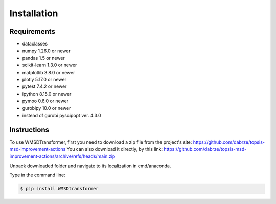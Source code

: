 Installation
============

Requirements
------------
.. _requirements:

* dataclasses
* numpy 1.26.0 or newer
* pandas 1.5 or newer
* scikit-learn 1.3.0 or newer
* matplotlib 3.8.0 or newer
* plotly 5.17.0 or newer
* pytest 7.4.2 or newer
* ipython 8.15.0 or newer
* pymoo 0.6.0 or newer
* gurobipy 10.0 or newer
* instead of gurobi pyscipopt ver. 4.3.0

Instructions
------------
.. _installation:

To use WMSDTransformer, first you need to download a zip file from the project's site: https://github.com/dabrze/topsis-msd-improvement-actions
You can also download it directly, by this link: https://github.com/dabrze/topsis-msd-improvement-actions/archive/refs/heads/main.zip 

Unpack downloaded folder and navigate to its localization in cmd/anaconda.

Type in the command line:

.. code-block:: console

    $ pip install WMSDtransformer
